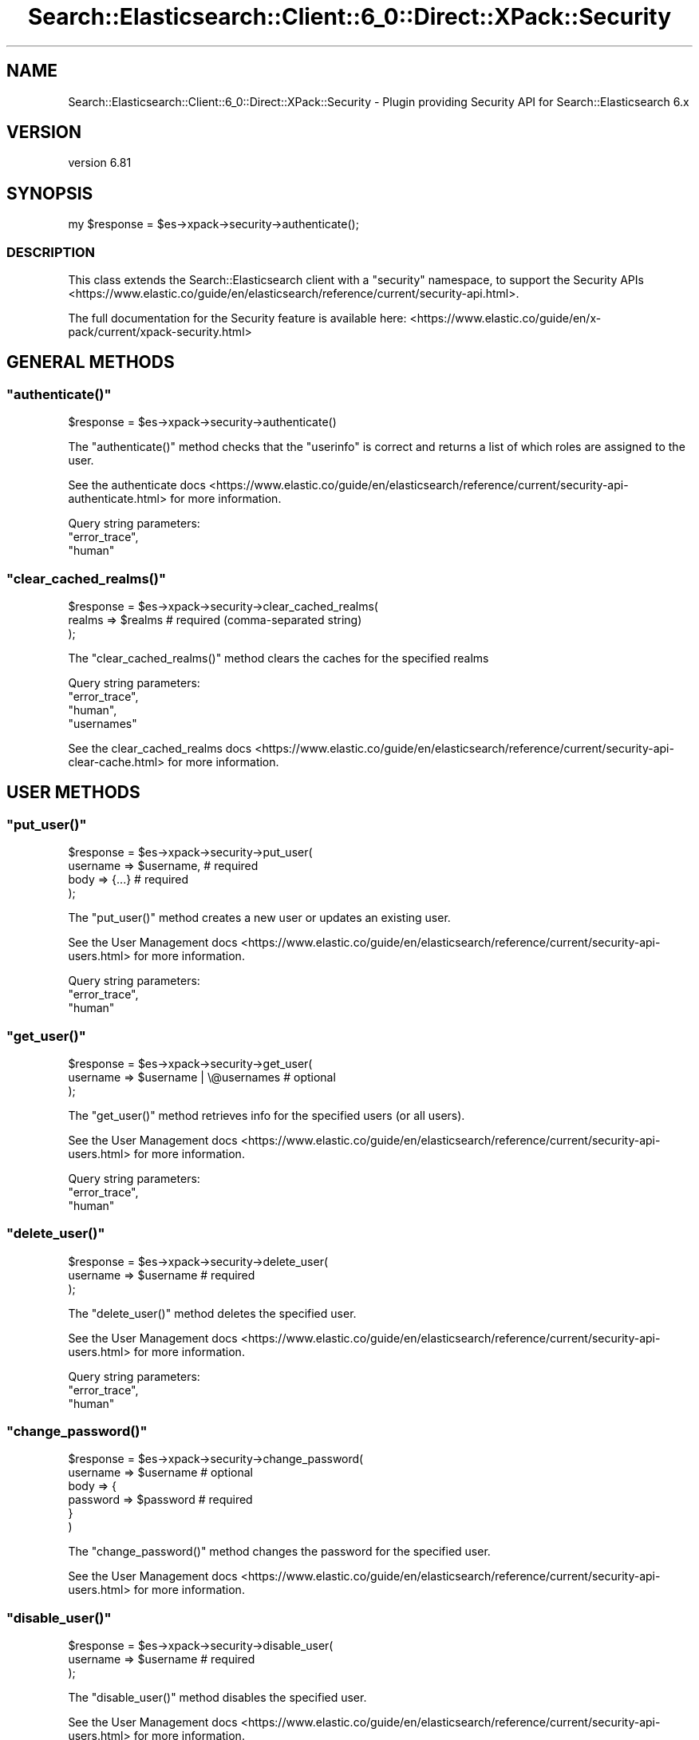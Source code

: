.\" Automatically generated by Pod::Man 4.14 (Pod::Simple 3.40)
.\"
.\" Standard preamble:
.\" ========================================================================
.de Sp \" Vertical space (when we can't use .PP)
.if t .sp .5v
.if n .sp
..
.de Vb \" Begin verbatim text
.ft CW
.nf
.ne \\$1
..
.de Ve \" End verbatim text
.ft R
.fi
..
.\" Set up some character translations and predefined strings.  \*(-- will
.\" give an unbreakable dash, \*(PI will give pi, \*(L" will give a left
.\" double quote, and \*(R" will give a right double quote.  \*(C+ will
.\" give a nicer C++.  Capital omega is used to do unbreakable dashes and
.\" therefore won't be available.  \*(C` and \*(C' expand to `' in nroff,
.\" nothing in troff, for use with C<>.
.tr \(*W-
.ds C+ C\v'-.1v'\h'-1p'\s-2+\h'-1p'+\s0\v'.1v'\h'-1p'
.ie n \{\
.    ds -- \(*W-
.    ds PI pi
.    if (\n(.H=4u)&(1m=24u) .ds -- \(*W\h'-12u'\(*W\h'-12u'-\" diablo 10 pitch
.    if (\n(.H=4u)&(1m=20u) .ds -- \(*W\h'-12u'\(*W\h'-8u'-\"  diablo 12 pitch
.    ds L" ""
.    ds R" ""
.    ds C` ""
.    ds C' ""
'br\}
.el\{\
.    ds -- \|\(em\|
.    ds PI \(*p
.    ds L" ``
.    ds R" ''
.    ds C`
.    ds C'
'br\}
.\"
.\" Escape single quotes in literal strings from groff's Unicode transform.
.ie \n(.g .ds Aq \(aq
.el       .ds Aq '
.\"
.\" If the F register is >0, we'll generate index entries on stderr for
.\" titles (.TH), headers (.SH), subsections (.SS), items (.Ip), and index
.\" entries marked with X<> in POD.  Of course, you'll have to process the
.\" output yourself in some meaningful fashion.
.\"
.\" Avoid warning from groff about undefined register 'F'.
.de IX
..
.nr rF 0
.if \n(.g .if rF .nr rF 1
.if (\n(rF:(\n(.g==0)) \{\
.    if \nF \{\
.        de IX
.        tm Index:\\$1\t\\n%\t"\\$2"
..
.        if !\nF==2 \{\
.            nr % 0
.            nr F 2
.        \}
.    \}
.\}
.rr rF
.\" ========================================================================
.\"
.IX Title "Search::Elasticsearch::Client::6_0::Direct::XPack::Security 3"
.TH Search::Elasticsearch::Client::6_0::Direct::XPack::Security 3 "2020-06-26" "perl v5.32.0" "User Contributed Perl Documentation"
.\" For nroff, turn off justification.  Always turn off hyphenation; it makes
.\" way too many mistakes in technical documents.
.if n .ad l
.nh
.SH "NAME"
Search::Elasticsearch::Client::6_0::Direct::XPack::Security \- Plugin providing Security API for Search::Elasticsearch 6.x
.SH "VERSION"
.IX Header "VERSION"
version 6.81
.SH "SYNOPSIS"
.IX Header "SYNOPSIS"
.Vb 1
\&    my $response = $es\->xpack\->security\->authenticate();
.Ve
.SS "\s-1DESCRIPTION\s0"
.IX Subsection "DESCRIPTION"
This class extends the Search::Elasticsearch client with a \f(CW\*(C`security\*(C'\fR
namespace, to support the
Security APIs <https://www.elastic.co/guide/en/elasticsearch/reference/current/security-api.html>.
.PP
The full documentation for the Security feature is available here:
<https://www.elastic.co/guide/en/x\-pack/current/xpack\-security.html>
.SH "GENERAL METHODS"
.IX Header "GENERAL METHODS"
.ie n .SS """authenticate()"""
.el .SS "\f(CWauthenticate()\fP"
.IX Subsection "authenticate()"
.Vb 1
\&    $response = $es\->xpack\->security\->authenticate()
.Ve
.PP
The \f(CW\*(C`authenticate()\*(C'\fR method checks that the \f(CW\*(C`userinfo\*(C'\fR is correct and returns
a list of which roles are assigned to the user.
.PP
See the authenticate docs <https://www.elastic.co/guide/en/elasticsearch/reference/current/security-api-authenticate.html>
for more information.
.PP
Query string parameters:
    \f(CW\*(C`error_trace\*(C'\fR,
    \f(CW\*(C`human\*(C'\fR
.ie n .SS """clear_cached_realms()"""
.el .SS "\f(CWclear_cached_realms()\fP"
.IX Subsection "clear_cached_realms()"
.Vb 3
\&    $response = $es\->xpack\->security\->clear_cached_realms(
\&        realms => $realms       # required  (comma\-separated string)
\&    );
.Ve
.PP
The \f(CW\*(C`clear_cached_realms()\*(C'\fR method clears the caches for the specified realms
.PP
Query string parameters:
    \f(CW\*(C`error_trace\*(C'\fR,
    \f(CW\*(C`human\*(C'\fR,
    \f(CW\*(C`usernames\*(C'\fR
.PP
See the clear_cached_realms docs <https://www.elastic.co/guide/en/elasticsearch/reference/current/security-api-clear-cache.html>
for more information.
.SH "USER METHODS"
.IX Header "USER METHODS"
.ie n .SS """put_user()"""
.el .SS "\f(CWput_user()\fP"
.IX Subsection "put_user()"
.Vb 4
\&    $response = $es\->xpack\->security\->put_user(
\&        username => $username,     # required
\&        body     => {...}          # required
\&    );
.Ve
.PP
The \f(CW\*(C`put_user()\*(C'\fR method creates a new user or updates an existing user.
.PP
See the User Management docs <https://www.elastic.co/guide/en/elasticsearch/reference/current/security-api-users.html>
for more information.
.PP
Query string parameters:
    \f(CW\*(C`error_trace\*(C'\fR,
    \f(CW\*(C`human\*(C'\fR
.ie n .SS """get_user()"""
.el .SS "\f(CWget_user()\fP"
.IX Subsection "get_user()"
.Vb 3
\&    $response = $es\->xpack\->security\->get_user(
\&        username => $username | \e@usernames     # optional
\&    );
.Ve
.PP
The \f(CW\*(C`get_user()\*(C'\fR method retrieves info for the specified users (or all users).
.PP
See the User Management docs <https://www.elastic.co/guide/en/elasticsearch/reference/current/security-api-users.html>
for more information.
.PP
Query string parameters:
    \f(CW\*(C`error_trace\*(C'\fR,
    \f(CW\*(C`human\*(C'\fR
.ie n .SS """delete_user()"""
.el .SS "\f(CWdelete_user()\fP"
.IX Subsection "delete_user()"
.Vb 3
\&    $response = $es\->xpack\->security\->delete_user(
\&        username => $username       # required
\&    );
.Ve
.PP
The \f(CW\*(C`delete_user()\*(C'\fR method deletes the specified user.
.PP
See the User Management docs <https://www.elastic.co/guide/en/elasticsearch/reference/current/security-api-users.html>
for more information.
.PP
Query string parameters:
    \f(CW\*(C`error_trace\*(C'\fR,
    \f(CW\*(C`human\*(C'\fR
.ie n .SS """change_password()"""
.el .SS "\f(CWchange_password()\fP"
.IX Subsection "change_password()"
.Vb 6
\&    $response = $es\->xpack\->security\->change_password(
\&        username => $username       # optional
\&        body => {
\&            password => $password   # required
\&        }
\&    )
.Ve
.PP
The \f(CW\*(C`change_password()\*(C'\fR method changes the password for the specified user.
.PP
See the User Management docs <https://www.elastic.co/guide/en/elasticsearch/reference/current/security-api-users.html>
for more information.
.ie n .SS """disable_user()"""
.el .SS "\f(CWdisable_user()\fP"
.IX Subsection "disable_user()"
.Vb 3
\&    $response = $es\->xpack\->security\->disable_user(
\&        username => $username       # required
\&    );
.Ve
.PP
The \f(CW\*(C`disable_user()\*(C'\fR method disables the specified user.
.PP
See the User Management docs <https://www.elastic.co/guide/en/elasticsearch/reference/current/security-api-users.html>
for more information.
.PP
Query string parameters:
    \f(CW\*(C`error_trace\*(C'\fR,
    \f(CW\*(C`human\*(C'\fR
.ie n .SS """enable_user()"""
.el .SS "\f(CWenable_user()\fP"
.IX Subsection "enable_user()"
.Vb 3
\&    $response = $es\->xpack\->security\->enable_user(
\&        username => $username       # required
\&    );
.Ve
.PP
The \f(CW\*(C`enable_user()\*(C'\fR method enables the specified user.
.PP
See the User Management docs <https://www.elastic.co/guide/en/elasticsearch/reference/current/security-api-users.html>
for more information.
.PP
Query string parameters:
    \f(CW\*(C`error_trace\*(C'\fR,
    \f(CW\*(C`human\*(C'\fR
.SH "ROLE METHODS"
.IX Header "ROLE METHODS"
.ie n .SS """put_role()"""
.el .SS "\f(CWput_role()\fP"
.IX Subsection "put_role()"
.Vb 4
\&    $response = $es\->xpack\->security\->put_role(
\&        name => $name,             # required
\&        body     => {...}          # required
\&    );
.Ve
.PP
The \f(CW\*(C`put_role()\*(C'\fR method creates a new role or updates an existing role.
.PP
See the Role Management docs <https://www.elastic.co/guide/en/elasticsearch/reference/current/security-api-roles.html>
for more information.
.PP
Query string parameters:
    \f(CW\*(C`error_trace\*(C'\fR,
    \f(CW\*(C`human\*(C'\fR
.ie n .SS """get_role()"""
.el .SS "\f(CWget_role()\fP"
.IX Subsection "get_role()"
.Vb 3
\&    $response = $es\->xpack\->security\->get_role(
\&        name => $name | \e@names     # optional
\&    );
.Ve
.PP
The \f(CW\*(C`get_role()\*(C'\fR method retrieves info for the specified roles (or all roles).
.PP
See the Role Management docs <https://www.elastic.co/guide/en/elasticsearch/reference/current/security-api-roles.html>
for more information.
.PP
Query string parameters:
    \f(CW\*(C`error_trace\*(C'\fR,
    \f(CW\*(C`human\*(C'\fR
.ie n .SS """delete_role()"""
.el .SS "\f(CWdelete_role()\fP"
.IX Subsection "delete_role()"
.Vb 3
\&    $response = $es\->xpack\->security\->delete_role(
\&        name => $name       # required
\&    );
.Ve
.PP
The \f(CW\*(C`delete_role()\*(C'\fR method deletes the specified role.
.PP
See the Role Management docs <https://www.elastic.co/guide/en/elasticsearch/reference/current/security-api-roles.html>
for more information.
.PP
Query string parameters:
    \f(CW\*(C`error_trace\*(C'\fR,
    \f(CW\*(C`human\*(C'\fR
.ie n .SS """clear_cached_roles()"""
.el .SS "\f(CWclear_cached_roles()\fP"
.IX Subsection "clear_cached_roles()"
.Vb 3
\&    $response = $es\->xpack\->security\->clear_cached_roles(
\&        names => $names       # required  (comma\-separated string)
\&    );
.Ve
.PP
The \f(CW\*(C`clear_cached_roles()\*(C'\fR method clears the caches for the specified roles.
.PP
See the Role Management docs <https://www.elastic.co/guide/en/elasticsearch/reference/current/security-api-roles.html>
for more information.
.PP
Query string parameters:
    \f(CW\*(C`error_trace\*(C'\fR,
    \f(CW\*(C`human\*(C'\fR
.SH "ROLE MAPPING METHODS"
.IX Header "ROLE MAPPING METHODS"
.ie n .SS """put_role_mapping()"""
.el .SS "\f(CWput_role_mapping()\fP"
.IX Subsection "put_role_mapping()"
.Vb 4
\&    $response = $es\->xpack\->security\->put_role_mapping(
\&        name => $name,             # required
\&        body     => {...}          # required
\&    );
.Ve
.PP
The \f(CW\*(C`put_role_mapping()\*(C'\fR method creates a new role mapping or updates an existing role mapping.
.PP
See the Role Mapping docs <https://www.elastic.co/guide/en/elasticsearch/reference/current/security-api-role-mapping.html>
for more information.
.PP
Query string parameters:
    \f(CW\*(C`error_trace\*(C'\fR,
    \f(CW\*(C`human\*(C'\fR
.ie n .SS """get_role_mapping()"""
.el .SS "\f(CWget_role_mapping()\fP"
.IX Subsection "get_role_mapping()"
.Vb 3
\&    $response = $es\->xpack\->security\->get_role_mapping(
\&        name => $name,             # optional
\&    );
.Ve
.PP
The \f(CW\*(C`get_role_mapping()\*(C'\fR method retrieves one or more role mappings.
.PP
See the Role Mapping docs <https://www.elastic.co/guide/en/elasticsearch/reference/current/security-api-role-mapping.html>
for more information.
.PP
Query string parameters:
    \f(CW\*(C`error_trace\*(C'\fR,
    \f(CW\*(C`human\*(C'\fR
.ie n .SS """delete_role_mapping()"""
.el .SS "\f(CWdelete_role_mapping()\fP"
.IX Subsection "delete_role_mapping()"
.Vb 3
\&    $response = $es\->xpack\->security\->delete_role_mapping(
\&        name => $name,             # required
\&    );
.Ve
.PP
The \f(CW\*(C`delete_role_mapping()\*(C'\fR method deletes a role mapping.
.PP
See the Role Mapping docs <https://www.elastic.co/guide/en/elasticsearch/reference/current/security-api-role-mapping.html>
for more information.
.PP
Query string parameters:
    \f(CW\*(C`error_trace\*(C'\fR,
    \f(CW\*(C`human\*(C'\fR
.SH "TOKEN METHODS"
.IX Header "TOKEN METHODS"
.ie n .SS """get_token()"""
.el .SS "\f(CWget_token()\fP"
.IX Subsection "get_token()"
.Vb 3
\&    $response = $es\->xpack\->security\->get_token(
\&        body     => {...}          # required
\&    );
.Ve
.PP
The \f(CW\*(C`get_token()\*(C'\fR method enables you to create bearer tokens for access without
requiring basic authentication.
.PP
See the Token Management docs <https://www.elastic.co/guide/en/elasticsearch/reference/current/security-api-tokens.html>
for more information.
.PP
Query string parameters:
    \f(CW\*(C`error_trace\*(C'\fR,
    \f(CW\*(C`human\*(C'\fR
.ie n .SS """invalidate_token()"""
.el .SS "\f(CWinvalidate_token()\fP"
.IX Subsection "invalidate_token()"
.Vb 3
\&    $response = $es\->xpack\->security\->invalidate_token(
\&        body     => {...}          # required
\&    );
.Ve
.PP
The \f(CW\*(C`invalidate_token()\*(C'\fR method enables you to invalidate bearer tokens for access without
requiring basic authentication.
.PP
See the Token Management docs <https://www.elastic.co/guide/en/elasticsearch/reference/current/security-api-tokens.html>
for more information.
.PP
Query string parameters:
    \f(CW\*(C`error_trace\*(C'\fR,
    \f(CW\*(C`human\*(C'\fR
.SH "API KEY METHODS"
.IX Header "API KEY METHODS"
.ie n .SS """create_api_key()"""
.el .SS "\f(CWcreate_api_key()\fP"
.IX Subsection "create_api_key()"
.Vb 3
\&    $response = $es\->xpack\->security\->create_api_key(
\&        body    => {...}            # required
\&    )
.Ve
.PP
The \f(CW\*(C`create_api_key()\*(C'\fR \s-1API\s0 is used to create \s-1API\s0 keys which can be used for access instead
of basic authentication.
.PP
Query string parameters:
    \f(CW\*(C`error_trace\*(C'\fR,
    \f(CW\*(C`filter_path\*(C'\fR,
    \f(CW\*(C`human\*(C'\fR,
    \f(CW\*(C`refresh\*(C'\fR
.PP
See the Create \s-1API\s0 Key docs <https://www.elastic.co/guide/en/elasticsearch/reference/current/security-api-create-api-key.html> for more.
.ie n .SS """get_api_key()"""
.el .SS "\f(CWget_api_key()\fP"
.IX Subsection "get_api_key()"
.Vb 6
\&    $response = $es\->xpack\->security\->get_api_key(
\&        id          => $id,         # optional
\&        name        => $name,       # optional
\&        realm_name  => $realm,      # optional
\&        username    => $username    # optional
\&    )
.Ve
.PP
The \f(CW\*(C`get_api_key()\*(C'\fR \s-1API\s0 is used to get information about an \s-1API\s0 key.
.PP
Query string parameters:
    \f(CW\*(C`error_trace\*(C'\fR,
    \f(CW\*(C`filter_path\*(C'\fR,
    \f(CW\*(C`human\*(C'\fR,
    \f(CW\*(C`id\*(C'\fR,
    \f(CW\*(C`name\*(C'\fR,
    \f(CW\*(C`realm_name\*(C'\fR,
    \f(CW\*(C`username\*(C'\fR
.PP
See the Get \s-1API\s0 Key docs <https://www.elastic.co/guide/en/elasticsearch/reference/current/security-api-get-api-key.html> for more.
.ie n .SS """invalidate_api_key()"""
.el .SS "\f(CWinvalidate_api_key()\fP"
.IX Subsection "invalidate_api_key()"
.Vb 6
\&    $response = $es\->xpack\->security\->invalidate_api_key(
\&        id          => $id,         # optional
\&        name        => $name,       # optional
\&        realm_name  => $realm,      # optional
\&        username    => $username    # optional
\&    )
.Ve
.PP
The \f(CW\*(C`invalidate_api_key()\*(C'\fR \s-1API\s0 is used to invalidate an \s-1API\s0 key.
.PP
Query string parameters:
    \f(CW\*(C`error_trace\*(C'\fR,
    \f(CW\*(C`filter_path\*(C'\fR,
    \f(CW\*(C`human\*(C'\fR,
    \f(CW\*(C`id\*(C'\fR,
    \f(CW\*(C`name\*(C'\fR,
    \f(CW\*(C`realm_name\*(C'\fR,
    \f(CW\*(C`username\*(C'\fR
.PP
See the Invalidate \s-1API\s0 Key docs <https://www.elastic.co/guide/en/elasticsearch/reference/current/security-api-invalidate-api-key.html> for more.
.SH "USER PRIVILEGE METHODS"
.IX Header "USER PRIVILEGE METHODS"
.ie n .SS """get_user_privileges()"""
.el .SS "\f(CWget_user_privileges()\fP"
.IX Subsection "get_user_privileges()"
.Vb 1
\&    $response = $es\->xpack\->get_user_privileges();
\&
\& The C<get_user_privileges()> method retrieves the privileges granted to the current user.
\&
\& Query string parameters:
\&    C<error_trace>,
\&    C<filter_path>,
\&    C<human>
.Ve
.ie n .SS """has_privileges()"" $response = $es\->xpack\->has_privileges( user    => $user,   # optional body    => {...}    # required );"
.el .SS "\f(CWhas_privileges()\fP \f(CW$response\fP = \f(CW$es\fP\->xpack\->has_privileges( user    => \f(CW$user\fP,   # optional body    => {...}    # required );"
.IX Subsection "has_privileges() $response = $es->xpack->has_privileges( user => $user, # optional body => {...} # required );"
.Vb 1
\& The C<has_privileges()> method checks whether the current or specified user has the listed privileges.
\&
\& Query string parameters:
\&    C<error_trace>,
\&    C<filter_path>,
\&    C<human>
.Ve
.PP
See the Has Privileges docs <https://www.elastic.co/guide/en/elasticsearch/reference/current/security-api-has-privileges.html> for more.
.SH "APPLICATION PRIVILEGE METHODS"
.IX Header "APPLICATION PRIVILEGE METHODS"
.ie n .SS """put_privileges()"""
.el .SS "\f(CWput_privileges()\fP"
.IX Subsection "put_privileges()"
.Vb 5
\&    $response = $es\->xpack\->put_privileges(
\&        application     => $application,    # required
\&        name            => $name,           # required
\&        body            => {...}            # required
\&    );
\&
\& The C<put_privileges()> method creates or updates the named privilege for a particular application.
\&
\& Query string parameters:
\&    C<error_trace>,
\&    C<filter_path>,
\&    C<human>,
\&    C<refresh>
.Ve
.PP
See the Create or Update Application Privileges docs <https://www.elastic.co/guide/en/elasticsearch/reference/current/security-api-put-privileges.html> for more.
.ie n .SS """get_privileges()"""
.el .SS "\f(CWget_privileges()\fP"
.IX Subsection "get_privileges()"
.Vb 4
\&    $response = $es\->xpack\->get_privileges(
\&        application     => $application,    # required
\&        name            => $name,           # required
\&    );
\&
\& The C<get_privileges()> method retrieves the named privilege for a particular application.
\&
\& Query string parameters:
\&    C<error_trace>,
\&    C<filter_path>,
\&    C<human>
.Ve
.PP
See the Get Application Privileges docs <https://www.elastic.co/guide/en/elasticsearch/reference/current/security-api-get-privileges.html> for more.
.ie n .SS """delete_privileges()"""
.el .SS "\f(CWdelete_privileges()\fP"
.IX Subsection "delete_privileges()"
.Vb 4
\&    $response = $es\->xpack\->delete_privileges(
\&        application     => $application,    # required
\&        name            => $name,           # required
\&    );
\&
\& The C<delete_privileges()> method deletes the named privilege for a particular application.
\&
\& Query string parameters:
\&    C<error_trace>,
\&    C<filter_path>,
\&    C<human>,
\&    C<refresh>
.Ve
.PP
See the Delete Application Privileges docs <https://www.elastic.co/guide/en/elasticsearch/reference/current/security-api-delete-privilege.html> for more.
.SH "AUTHOR"
.IX Header "AUTHOR"
Enrico Zimuel <enrico.zimuel@elastic.co>
.SH "COPYRIGHT AND LICENSE"
.IX Header "COPYRIGHT AND LICENSE"
This software is Copyright (c) 2020 by Elasticsearch \s-1BV.\s0
.PP
This is free software, licensed under:
.PP
.Vb 1
\&  The Apache License, Version 2.0, January 2004
.Ve
